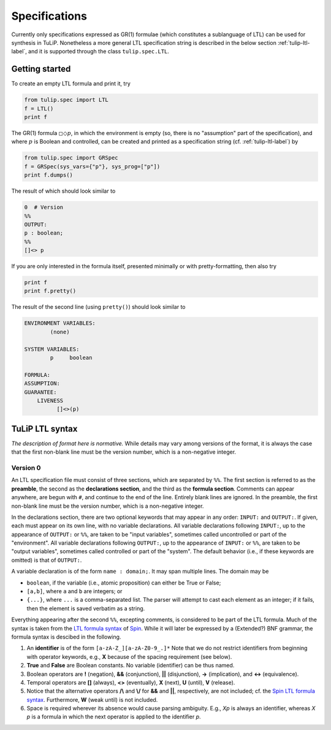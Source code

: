 Specifications
==============

Currently only specifications expressed as GR(1) formulae (which constitutes a
sublanguage of LTL) can be used for synthesis in TuLiP.  Nonetheless a more
general LTL specification string is described in the below section
:ref:`tulip-ltl-label`, and it is supported through the class ``tulip.spec.LTL``.

Getting started
---------------

To create an empty LTL formula and print it, try

.. code-block:: python

  from tulip.spec import LTL
  f = LTL()
  print f

The GR(1) formula :math:`\square \Diamond p`, in which the environment is empty
(so, there is no "assumption" part of the specification), and where :math:`p` is
Boolean and controlled, can be created and printed as a specification string
(cf. :ref:`tulip-ltl-label`) by

.. code-block:: python

  from tulip.spec import GRSpec
  f = GRSpec(sys_vars={"p"}, sys_prog=["p"])
  print f.dumps()

The result of which should look similar to

.. code-block:: none

  0  # Version
  %%
  OUTPUT:
  p : boolean;
  %%
  []<> p

If you are only interested in the formula itself, presented minimally or with
pretty-formatting, then also try

.. code-block:: python

  print f
  print f.pretty()

The result of the second line (using ``pretty()``) should look similar to

.. code-block:: none

  ENVIRONMENT VARIABLES:
	  (none)

  SYSTEM VARIABLES:
	  p	boolean

  FORMULA:
  ASSUMPTION:
  GUARANTEE:
      LIVENESS
	    []<>(p)

.. _tulip-ltl-label:

TuLiP LTL syntax
----------------

*The description of format here is normative.* While details may
vary among versions of the format, it is always the case that the first
non-blank line must be the version number, which is a non-negative integer.

Version 0
`````````

.. highlight:: none

An LTL specification file must consist of three sections, which are separated by
``%%``.  The first section is referred to as the **preamble**, the second as the
**declarations section**, and the third as the **formula section**.  Comments
can appear anywhere, are begun with ``#``, and continue to the end of the line.
Entirely blank lines are ignored.  In the preamble, the first non-blank line
must be the version number, which is a non-negative integer.

In the declarations section, there are two optional keywords that may appear in
any order: ``INPUT:`` and ``OUTPUT:``.  If given, each must appear on its own
line, with no variable declarations.  All variable declarations following
``INPUT:``, up to the appearance of ``OUTPUT:`` or ``%%``, are taken to be
"input variables", sometimes called uncontrolled or part of the "environment".
All variable declarations following ``OUTPUT:``, up to the appearance of
``INPUT:`` or ``%%``, are taken to be "output variables", sometimes called
controlled or part of the "system".  The default behavior (i.e., if these
keywords are omitted) is that of ``OUTPUT:``.

A variable declaration is of the form ``name : domain;``.  It may span multiple
lines.  The domain may be

- ``boolean``, if the variable (i.e., atomic proposition) can either be True or
  False;
- ``[a,b]``, where ``a`` and ``b`` are integers; or
- ``{...}``, where ``...`` is a comma-separated list.  The parser will attempt
  to cast each element as an integer; if it fails, then the element is saved
  verbatim as a string.

Everything appearing after the second ``%%``, excepting comments, is considered
to be part of the LTL formula.  Much of the syntax is taken from the `LTL
formula syntax <http://spinroot.com/spin/Man/ltl.html>`_ of `Spin
<http://spinroot.com/spin/>`_.  While it will later be expressed by a (Extended?)
BNF grammar, the formula syntax is descibed in the following.

1. An **identifier** is of the form ``[a-zA-Z_][a-zA-Z0-9_.]*`` Note that we do
   not restrict identifiers from beginning with operator keywords, e.g., **X**
   because of the spacing requirement (see below).
2. **True** and **False** are Boolean constants.  No variable (identifier) can
   be thus named.
3. Boolean operators are **!** (negation), **&&** (conjunction), **||**
   (disjunction), **->** (implication), and **<->** (equivalence).
4. Temporal operators are **[]** (always), **<>** (eventually), **X** (next),
   **U** (until), **V** (release).
5. Notice that the alternative operators **/\\** and **\\/** for **&&** and
   **||**, respectively, are not included; cf. the `Spin LTL formula syntax
   <http://spinroot.com/spin/Man/ltl.html>`_.  Furthermore, **W** (weak until)
   is not included.
6. Space is required wherever its absence would cause parsing ambiguity.  E.g.,
   `Xp` is always an identifier, whereas `X p` is a formula in which the next
   operator is applied to the identifier `p`.
